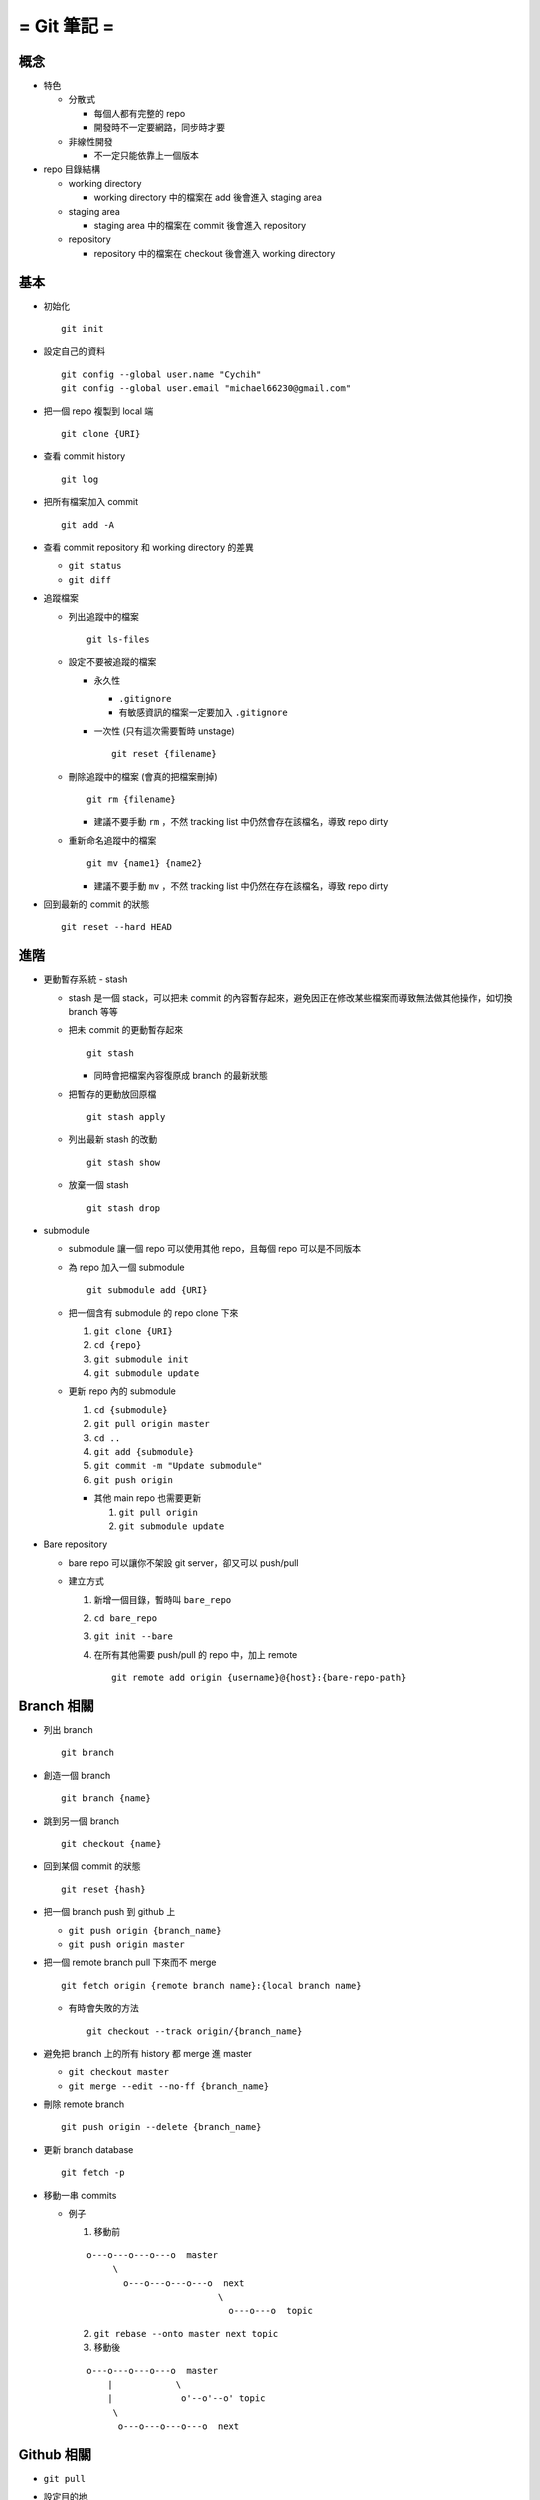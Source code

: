 ============
= Git 筆記 =
============

概念
----

* 特色

  - 分散式

    + 每個人都有完整的 repo
    + 開發時不一定要網路，同步時才要

  - 非線性開發

    + 不一定只能依靠上一個版本

* repo 目錄結構

  - working directory

    + working directory 中的檔案在 add 後會進入 staging area

  - staging area

    + staging area 中的檔案在 commit 後會進入 repository

  - repository

    + repository 中的檔案在 checkout 後會進入 working directory

基本
----

* 初始化 ::

    git init

* 設定自己的資料 ::

    git config --global user.name "Cychih"
    git config --global user.email "michael66230@gmail.com"

* 把一個 repo 複製到 local 端 ::

    git clone {URI}

* 查看 commit history ::

    git log

* 把所有檔案加入 commit ::

    git add -A

* 查看 commit repository 和 working directory 的差異

  - ``git status``

  - ``git diff``

* 追蹤檔案

  - 列出追蹤中的檔案 ::

      git ls-files

  - 設定不要被追蹤的檔案

    + 永久性

      * ``.gitignore``

      * 有敏感資訊的檔案一定要加入 ``.gitignore``

    + 一次性 (只有這次需要暫時 unstage) ::

        git reset {filename}

  - 刪除追蹤中的檔案 (會真的把檔案刪掉) ::

      git rm {filename}

    + 建議不要手動 ``rm`` ，不然 tracking list 中仍然會存在該檔名，導致 repo dirty

  - 重新命名追蹤中的檔案 ::

      git mv {name1} {name2}

    + 建議不要手動 ``mv`` ，不然 tracking list 中仍然在存在該檔名，導致 repo dirty

* 回到最新的 commit 的狀態 ::

    git reset --hard HEAD

進階
----

* 更動暫存系統 - stash

  - stash 是一個 stack，可以把未 commit 的內容暫存起來，避免因正在修改某些檔案而導致無法做其他操作，如切換 branch 等等

  - 把未 commit 的更動暫存起來 ::

      git stash

    + 同時會把檔案內容復原成 branch 的最新狀態

  - 把暫存的更動放回原檔 ::

      git stash apply

  - 列出最新 stash 的改動 ::

      git stash show

  - 放棄一個 stash ::

      git stash drop

* submodule

  - submodule 讓一個 repo 可以使用其他 repo，且每個 repo 可以是不同版本

  - 為 repo 加入一個 submodule ::

      git submodule add {URI}

  - 把一個含有 submodule 的 repo clone 下來

    1.  ``git clone {URI}``
    2.  ``cd {repo}``
    3.  ``git submodule init``
    4.  ``git submodule update``

  - 更新 repo 內的 submodule

    1.  ``cd {submodule}``
    2.  ``git pull origin master``
    3.  ``cd ..``
    4.  ``git add {submodule}``
    5.  ``git commit -m "Update submodule"``
    6.  ``git push origin``

    + 其他 main repo 也需要更新

      1. ``git pull origin``
      2. ``git submodule update``

* Bare repository

  - bare repo 可以讓你不架設 git server，卻又可以 push/pull
  - 建立方式

    1.  新增一個目錄，暫時叫 ``bare_repo``
    2.  ``cd bare_repo``
    3.  ``git init --bare``
    4.  在所有其他需要 push/pull 的 repo 中，加上 remote ::

          git remote add origin {username}@{host}:{bare-repo-path}

Branch 相關
-----------

* 列出 branch ::

    git branch

* 創造一個 branch ::

    git branch {name}

* 跳到另一個 branch ::

    git checkout {name}

* 回到某個 commit 的狀態 ::

    git reset {hash}

* 把一個 branch push 到 github 上

  - ``git push origin {branch_name}``
  - ``git push origin master``

* 把一個 remote branch pull 下來而不 merge ::

    git fetch origin {remote branch name}:{local branch name}

  - 有時會失敗的方法 ::

      git checkout --track origin/{branch_name}

* 避免把 branch 上的所有 history 都 merge 進 master

  - ``git checkout master``
  - ``git merge --edit --no-ff {branch_name}``

* 刪除 remote branch ::

    git push origin --delete {branch_name}

* 更新 branch database ::

    git fetch -p

* 移動一串 commits

  - 例子
    
    1.  移動前

    ::

        o---o---o---o---o  master
             \
               o---o---o---o---o  next
                                 \
                                   o---o---o  topic

    2.  ``git rebase --onto master next topic``

    3.  移動後
        
    ::

        o---o---o---o---o  master
            |            \
            |             o'--o'--o' topic
             \
              o---o---o---o---o  next

Github 相關
-----------

* ``git pull``

* 設定目的地

  - ``git remote add origin {URI}``
  - ``git remote add origin http://github.com/{username}/{}.git``

  - 有設定 ssh key 的話，可用 ssh

    + ``git remote add origin git@github.com:{username}/{}.git``

  - ``add`` 可改成 ``set-url``

* 在 github 上隱藏前一個 commit ::

    git push -f origin HEAD^:master

協作 - 在 github 上貢獻別人的 Project
-------------------------------------

假設該 project 名稱為 A

1.  在 github 上 fork A, A 會複製一份到自己的帳號底下 (稱為 B)
2.  ``git clone B``
3.  ``git remote add upstream A``
4.  ``git fetch upstream``
5.  修改 repo 內的東西
6.  ``git push origin master`` (或是其他想要 push 合併回原 repo 的 branch)
7.  在 github 上的 A 頁面發出 pull request
